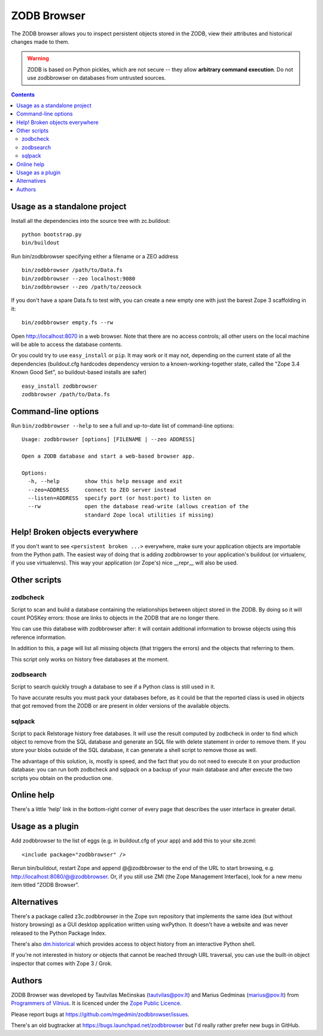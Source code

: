 ZODB Browser
============

|buildstatus|_ |coverage|_

The ZODB browser allows you to inspect persistent objects stored in the ZODB,
view their attributes and historical changes made to them.

.. warning::

  ZODB is based on Python pickles, which are not secure -- they allow
  **arbitrary command execution**.  Do not use zodbbrowser on databases from
  untrusted sources.

.. contents::


Usage as a standalone project
-----------------------------

Install all the dependencies into the source tree with zc.buildout::

  python bootstrap.py
  bin/buildout

Run bin/zodbbrowser specifying either a filename or a ZEO address ::

  bin/zodbbrowser /path/to/Data.fs
  bin/zodbbrowser --zeo localhost:9080
  bin/zodbbrowser --zeo /path/to/zeosock

If you don't have a spare Data.fs to test with, you can create a new empty
one with just the barest Zope 3 scaffolding in it::

  bin/zodbbrowser empty.fs --rw

Open http://localhost:8070 in a web browser.  Note that there are no
access controls; all other users on the local machine will be able to
access the database contents.

Or you could try to use ``easy_install`` or ``pip``.  It may work or it may
not, depending on the current state of all the dependencies (buildout.cfg
hardcodes dependency version to a known-working-together state, called the
"Zope 3.4 Known Good Set", so buildout-based installs are safer) ::

  easy_install zodbbrowser
  zodbbrowser /path/to/Data.fs


Command-line options
--------------------

Run ``bin/zodbbrowser --help`` to see a full and up-to-date list of
command-line options::

  Usage: zodbbrowser [options] [FILENAME | --zeo ADDRESS]

  Open a ZODB database and start a web-based browser app.

  Options:
    -h, --help        show this help message and exit
    --zeo=ADDRESS     connect to ZEO server instead
    --listen=ADDRESS  specify port (or host:port) to listen on
    --rw              open the database read-write (allows creation of the
                      standard Zope local utilities if missing)


Help!  Broken objects everywhere
--------------------------------

If you don't want to see ``<persistent broken ...>`` everywhere, make sure
your application objects are importable from the Python path.  The easiest way
of doing that is adding zodbbrowser to your application's buildout (or
virtualenv, if you use virtualenvs).  This way your application (or Zope's)
nice __repr__ will also be used.


Other scripts
-------------

zodbcheck
~~~~~~~~~

Script to scan and build a database containing the relationships
between object stored in the ZODB. By doing so it will count POSKey
errors: those are links to objects in the ZODB that are no longer
there.

You can use this database with zodbbrowser after: it will contain
additional information to browse objects using this reference
information.

In addition to this, a page will list all missing objects (that
triggers the errors) and the objects that referring to them.


This script only works on history free databases at the moment.

zodbsearch
~~~~~~~~~~

Script to search quickly trough a database to see if a Python class is
still used in it.

To have accurate results you must pack your databases before, as it
could be that the reported class is used in objects that got removed
from the ZODB or are present in older versions of the available
objects.

sqlpack
~~~~~~~

Script to pack Relstorage history free databases. It will use the
result computed by zodbcheck in order to find which object to remove
from the SQL database and generate an SQL file with delete statement
in order to remove them. If you store your blobs outside of the SQL
database, it can generate a shell script to remove those as well.

The advantage of this solution, is, mostly is speed, and the fact that
you do not need to execute it on your production database: you can run
both zodbcheck and sqlpack on a backup of your main database and after
execute the two scripts you obtain on the production one.

Online help
-----------

There's a little 'help' link in the bottom-right corner of every page that
describes the user interface in greater detail.


Usage as a plugin
-----------------

Add zodbbrowser to the list of eggs (e.g. in buildout.cfg of your app) and
add this to your site.zcml::

  <include package="zodbbrowser" />

Rerun bin/buildout, restart Zope and append @@zodbbrowser to the end of the
URL to start browsing, e.g. http://localhost:8080/@@zodbbrowser.  Or, if you
still use ZMI (the Zope Management Interface), look for a new menu item
titled "ZODB Browser".


Alternatives
------------

There's a package called z3c.zodbbrowser in the Zope svn repository that
implements the same idea (but without history browsing) as a GUI desktop
application written using wxPython.  It doesn't have a website and was never
released to the Python Package Index.

There's also `dm.historical`__ which provides access to object history from
an interactive Python shell.

__ http://pypi.python.org/pypi/dm.historical

If you're not interested in history or objects that cannot be reached
through URL traversal, you can use the built-in object inspector that
comes with Zope 3 / Grok.


Authors
-------

ZODB Browser was developed by Tautvilas Mečinskas (tautvilas@pov.lt) and
Marius Gedminas (marius@pov.lt) from `Programmers of Vilnius
<http://pov.lt/>`_.  It is licenced under the `Zope Public Licence
<http://www.zope.org/Resources/ZPL>`_.

Please report bugs at https://github.com/mgedmin/zodbbrowser/issues.

There's an old bugtracker at https://bugs.launchpad.net/zodbbrowser but I'd
really rather prefer new bugs in GitHub.


.. |buildstatus| image:: https://api.travis-ci.org/mgedmin/zodbbrowser.svg?branch=master
.. _buildstatus: https://travis-ci.org/mgedmin/zodbbrowser

.. |coverage| image:: https://coveralls.io/repos/mgedmin/zodbbrowser/badge.svg?branch=master
.. _coverage: https://coveralls.io/r/mgedmin/zodbbrowser

